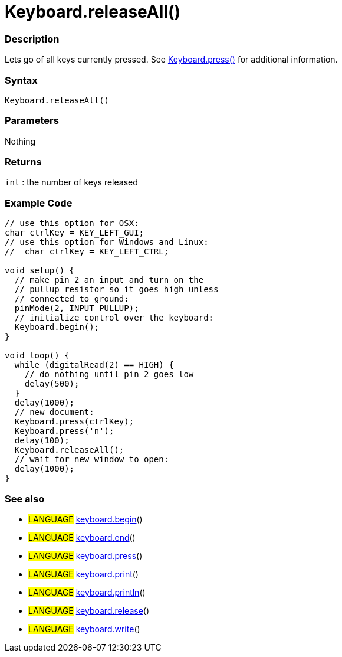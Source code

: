 :source-highlighter: pygments
:pygments-style: arduino



= Keyboard.releaseAll()


// OVERVIEW SECTION STARTS
[#overview]
--

[float]
=== Description
Lets go of all keys currently pressed. See link:../keyboardPress[Keyboard.press()] for additional information.
[%hardbreaks]


[float]
=== Syntax
`Keyboard.releaseAll()`


[float]
=== Parameters
Nothing

[float]
=== Returns
`int` : the number of keys released

--
// OVERVIEW SECTION ENDS




// HOW TO USE SECTION STARTS
[#howtouse]
--

[float]
=== Example Code
// Describe what the example code is all about and add relevant code   ►►►►► THIS SECTION IS MANDATORY ◄◄◄◄◄


[source,arduino]
----
// use this option for OSX:
char ctrlKey = KEY_LEFT_GUI;
// use this option for Windows and Linux:
//  char ctrlKey = KEY_LEFT_CTRL;

void setup() {
  // make pin 2 an input and turn on the
  // pullup resistor so it goes high unless
  // connected to ground:
  pinMode(2, INPUT_PULLUP);
  // initialize control over the keyboard:
  Keyboard.begin();
}

void loop() {
  while (digitalRead(2) == HIGH) {
    // do nothing until pin 2 goes low
    delay(500);
  }
  delay(1000);
  // new document:
  Keyboard.press(ctrlKey);
  Keyboard.press('n');
  delay(100);
  Keyboard.releaseAll();
  // wait for new window to open:
  delay(1000);
}
----
[%hardbreaks]



[float]
=== See also
// Link relevant content by category, such as other Reference terms (please add the tag #LANGUAGE#),
// definitions (please add the tag #DEFINITION#), and examples of Projects and Tutorials
// (please add the tag #EXAMPLE#)  ►►►►► THIS SECTION IS MANDATORY ◄◄◄◄◄

[role="language"]
* #LANGUAGE# link:../keyboardBegin[keyboard.begin]() +
* #LANGUAGE# link:../keyboardEnd[keyboard.end]() +
* #LANGUAGE# link:../keyboardPress[keyboard.press]() +
* #LANGUAGE# link:../keyboardPrint[keyboard.print]() +
* #LANGUAGE# link:../keyboardPrintln[keyboard.println]() +
* #LANGUAGE# link:../keyboardRelease[keyboard.release]() +
* #LANGUAGE# link:../keyboardWrite[keyboard.write]()
--
// HOW TO USE SECTION ENDS
